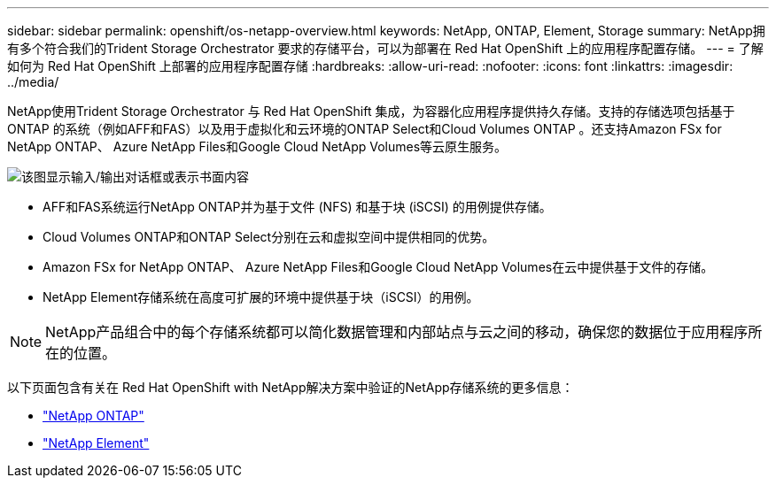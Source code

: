 ---
sidebar: sidebar 
permalink: openshift/os-netapp-overview.html 
keywords: NetApp, ONTAP, Element, Storage 
summary: NetApp拥有多个符合我们的Trident Storage Orchestrator 要求的存储平台，可以为部署在 Red Hat OpenShift 上的应用程序配置存储。 
---
= 了解如何为 Red Hat OpenShift 上部署的应用程序配置存储
:hardbreaks:
:allow-uri-read: 
:nofooter: 
:icons: font
:linkattrs: 
:imagesdir: ../media/


[role="lead"]
NetApp使用Trident Storage Orchestrator 与 Red Hat OpenShift 集成，为容器化应用程序提供持久存储。支持的存储选项包括基于ONTAP 的系统（例如AFF和FAS）以及用于虚拟化和云环境的ONTAP Select和Cloud Volumes ONTAP 。还支持Amazon FSx for NetApp ONTAP、 Azure NetApp Files和Google Cloud NetApp Volumes等云原生服务。

image:redhat-openshift-043.png["该图显示输入/输出对话框或表示书面内容"]

* AFF和FAS系统运行NetApp ONTAP并为基于文件 (NFS) 和基于块 (iSCSI) 的用例提供存储。
* Cloud Volumes ONTAP和ONTAP Select分别在云和虚拟空间中提供相同的优势。
* Amazon FSx for NetApp ONTAP、 Azure NetApp Files和Google Cloud NetApp Volumes在云中提供基于文件的存储。
* NetApp Element存储系统在高度可扩展的环境中提供基于块（iSCSI）的用例。



NOTE: NetApp产品组合中的每个存储系统都可以简化数据管理和内部站点与云之间的移动，确保您的数据位于应用程序所在的位置。

以下页面包含有关在 Red Hat OpenShift with NetApp解决方案中验证的NetApp存储系统的更多信息：

* link:os-netapp-ontap.html["NetApp ONTAP"]
* link:https://docs.netapp.com/us-en/netapp-solutions-containers/openshift/os-netapp-element.html["NetApp Element"^]

